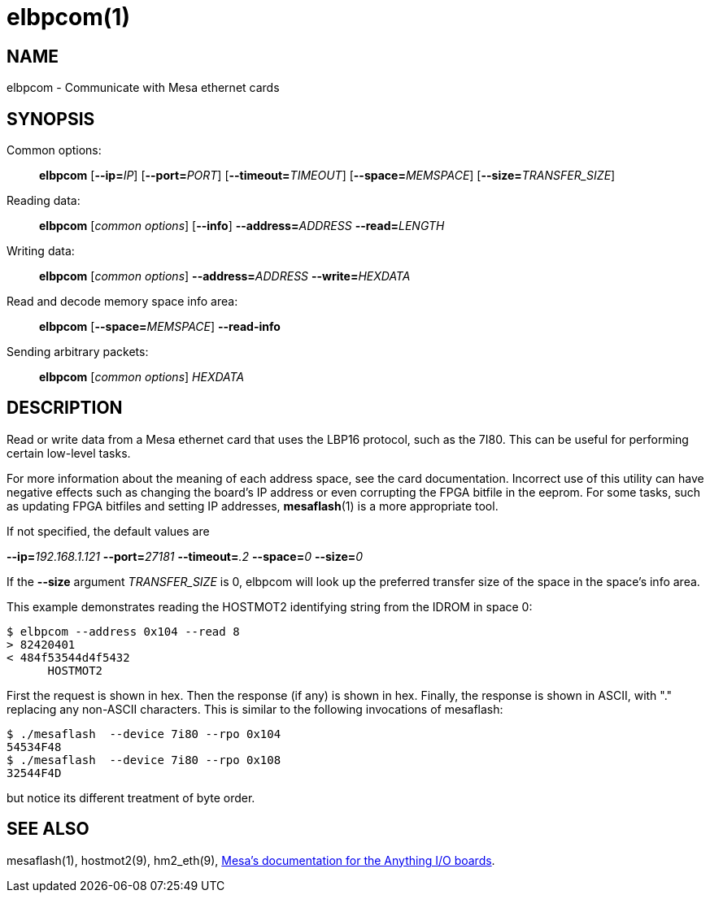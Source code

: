 = elbpcom(1)

== NAME

elbpcom - Communicate with Mesa ethernet cards

== SYNOPSIS

Common options: ::
*elbpcom* [**--ip=**_IP_] [**--port=**_PORT_] [**--timeout=**_TIMEOUT_] [**--space=**_MEMSPACE_] [**--size=**_TRANSFER_SIZE_]

Reading data: ::
*elbpcom* [_common options_] [*--info*] **--address=**_ADDRESS_ **--read=**_LENGTH_

Writing data: ::
*elbpcom* [_common options_] **--address=**_ADDRESS_ **--write=**_HEXDATA_

Read and decode memory space info area: ::
*elbpcom* [**--space=**_MEMSPACE_] *--read-info*

Sending arbitrary packets: ::
*elbpcom* [_common options_] _HEXDATA_

== DESCRIPTION

Read or write data from a Mesa ethernet card that uses the LBP16
protocol, such as the 7I80. This can be useful for performing certain
low-level tasks.

For more information about the meaning of each address space, see the
card documentation. Incorrect use of this utility can have negative
effects such as changing the board's IP address or even corrupting the
FPGA bitfile in the eeprom. For some tasks, such as updating FPGA
bitfiles and setting IP addresses, *mesaflash*(1) is a more appropriate
tool.

If not specified, the default values are

**--ip=**_192.168.1.121_ **--port=**_27181_ **--timeout=**_.2_ **--space=**_0_ **--size=**_0_

If the **--size** argument _TRANSFER_SIZE_ is 0, elbpcom will look up the
preferred transfer size of the space in the space's info area.

This example demonstrates reading the HOSTMOT2 identifying string from
the IDROM in space 0:

----
$ elbpcom --address 0x104 --read 8
> 82420401
< 484f53544d4f5432
      HOSTMOT2
----

First the request is shown in hex. Then the response (if any) is shown in hex.
Finally, the response is shown in ASCII, with "." replacing any non-ASCII characters.
This is similar to the following invocations of mesaflash:

----
$ ./mesaflash  --device 7i80 --rpo 0x104
54534F48
$ ./mesaflash  --device 7i80 --rpo 0x108
32544F4D
----

but notice its different treatment of byte order.

== SEE ALSO

mesaflash(1), hostmot2(9), hm2_eth(9),
https://www.mesanet.com[Mesa's documentation for the Anything I/O boards].
